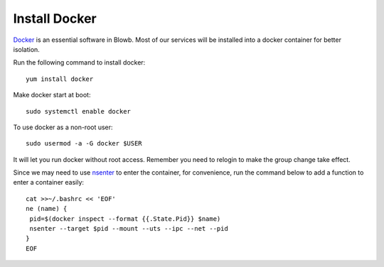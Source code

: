 Install Docker
==============

`Docker`_ is an essential software in Blowb. Most of our services will be installed into a docker
container for better isolation.

Run the following command to install docker:
::

   yum install docker

Make docker start at boot:
::

    sudo systemctl enable docker

To use docker as a non-root user:
::

    sudo usermod -a -G docker $USER

It will let you run docker without root access. Remember you need to relogin to make the group
change take effect.

Since we may need to use `nsenter`_ to enter the container, for convenience, run the command below
to add a function to enter a container easily:
::

   cat >>~/.bashrc << 'EOF'
   ne (name) {
    pid=$(docker inspect --format {{.State.Pid}} $name)
    nsenter --target $pid --mount --uts --ipc --net --pid
   }
   EOF

.. _Docker: http://docker.com
.. _nsenter: http://blog.docker.com/tag/nsenter/
